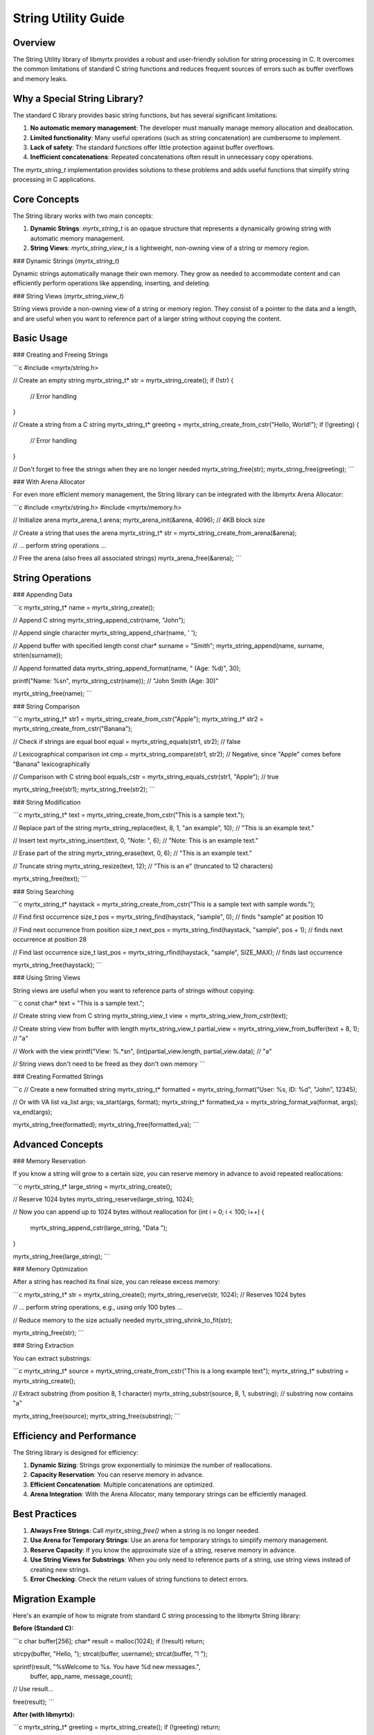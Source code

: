 String Utility Guide
================

Overview
--------

The String Utility library of libmyrtx provides a robust and user-friendly solution for string processing in C. It overcomes the common limitations of standard C string functions and reduces frequent sources of errors such as buffer overflows and memory leaks.

Why a Special String Library?
------------------------------------

The standard C library provides basic string functions, but has several significant limitations:

1. **No automatic memory management**: The developer must manually manage memory allocation and deallocation.
2. **Limited functionality**: Many useful operations (such as string concatenation) are cumbersome to implement.
3. **Lack of safety**: The standard functions offer little protection against buffer overflows.
4. **Inefficient concatenations**: Repeated concatenations often result in unnecessary copy operations.

The `myrtx_string_t` implementation provides solutions to these problems and adds useful functions that simplify string processing in C applications.

Core Concepts
-----------

The String library works with two main concepts:

1. **Dynamic Strings**: `myrtx_string_t` is an opaque structure that represents a dynamically growing string with automatic memory management.
2. **String Views**: `myrtx_string_view_t` is a lightweight, non-owning view of a string or memory region.

### Dynamic Strings (`myrtx_string_t`)

Dynamic strings automatically manage their own memory. They grow as needed to accommodate content and can efficiently perform operations like appending, inserting, and deleting.

### String Views (`myrtx_string_view_t`)

String views provide a non-owning view of a string or memory region. They consist of a pointer to the data and a length, and are useful when you want to reference part of a larger string without copying the content.

Basic Usage
--------------------

### Creating and Freeing Strings

```c
#include <myrtx/string.h>

// Create an empty string
myrtx_string_t* str = myrtx_string_create();
if (!str) {
    // Error handling
}

// Create a string from a C string
myrtx_string_t* greeting = myrtx_string_create_from_cstr("Hello, World!");
if (!greeting) {
    // Error handling
}

// Don't forget to free the strings when they are no longer needed
myrtx_string_free(str);
myrtx_string_free(greeting);
```

### With Arena Allocator

For even more efficient memory management, the String library can be integrated with the libmyrtx Arena Allocator:

```c
#include <myrtx/string.h>
#include <myrtx/memory.h>

// Initialize arena
myrtx_arena_t arena;
myrtx_arena_init(&arena, 4096);  // 4KB block size

// Create a string that uses the arena
myrtx_string_t* str = myrtx_string_create_from_arena(&arena);

// ... perform string operations ...

// Free the arena (also frees all associated strings)
myrtx_arena_free(&arena);
```

String Operations
----------------

### Appending Data

```c
myrtx_string_t* name = myrtx_string_create();

// Append C string
myrtx_string_append_cstr(name, "John");

// Append single character
myrtx_string_append_char(name, ' ');

// Append buffer with specified length
const char* surname = "Smith";
myrtx_string_append(name, surname, strlen(surname));

// Append formatted data
myrtx_string_append_format(name, " (Age: %d)", 30);

printf("Name: %s\n", myrtx_string_cstr(name));  // "John Smith (Age: 30)"

myrtx_string_free(name);
```

### String Comparison

```c
myrtx_string_t* str1 = myrtx_string_create_from_cstr("Apple");
myrtx_string_t* str2 = myrtx_string_create_from_cstr("Banana");

// Check if strings are equal
bool equal = myrtx_string_equals(str1, str2);  // false

// Lexicographical comparison
int cmp = myrtx_string_compare(str1, str2);  // Negative, since "Apple" comes before "Banana" lexicographically

// Comparison with C string
bool equals_cstr = myrtx_string_equals_cstr(str1, "Apple");  // true

myrtx_string_free(str1);
myrtx_string_free(str2);
```

### String Modification

```c
myrtx_string_t* text = myrtx_string_create_from_cstr("This is a sample text.");

// Replace part of the string
myrtx_string_replace(text, 8, 1, "an example", 10);  // "This is an example text."

// Insert text
myrtx_string_insert(text, 0, "Note: ", 6);  // "Note: This is an example text."

// Erase part of the string
myrtx_string_erase(text, 0, 6);  // "This is an example text."

// Truncate string
myrtx_string_resize(text, 12);  // "This is an e" (truncated to 12 characters)

myrtx_string_free(text);
```

### String Searching

```c
myrtx_string_t* haystack = myrtx_string_create_from_cstr("This is a sample text with sample words.");

// Find first occurrence
size_t pos = myrtx_string_find(haystack, "sample", 0);  // finds "sample" at position 10

// Find next occurrence from position
size_t next_pos = myrtx_string_find(haystack, "sample", pos + 1);  // finds next occurrence at position 28

// Find last occurrence
size_t last_pos = myrtx_string_rfind(haystack, "sample", SIZE_MAX);  // finds last occurrence

myrtx_string_free(haystack);
```

### Using String Views

String views are useful when you want to reference parts of strings without copying:

```c
const char* text = "This is a sample text.";

// Create string view from C string
myrtx_string_view_t view = myrtx_string_view_from_cstr(text);

// Create string view from buffer with length
myrtx_string_view_t partial_view = myrtx_string_view_from_buffer(text + 8, 1);  // "a"

// Work with the view
printf("View: %.*s\n", (int)partial_view.length, partial_view.data);  // "a"

// String views don't need to be freed as they don't own memory
```

### Creating Formatted Strings

```c
// Create a new formatted string
myrtx_string_t* formatted = myrtx_string_format("User: %s, ID: %d", "John", 12345);

// Or with VA list
va_list args;
va_start(args, format);
myrtx_string_t* formatted_va = myrtx_string_format_va(format, args);
va_end(args);

myrtx_string_free(formatted);
myrtx_string_free(formatted_va);
```

Advanced Concepts
-----------------------

### Memory Reservation

If you know a string will grow to a certain size, you can reserve memory in advance to avoid repeated reallocations:

```c
myrtx_string_t* large_string = myrtx_string_create();

// Reserve 1024 bytes
myrtx_string_reserve(large_string, 1024);

// Now you can append up to 1024 bytes without reallocation
for (int i = 0; i < 100; i++) {
    myrtx_string_append_cstr(large_string, "Data ");
}

myrtx_string_free(large_string);
```

### Memory Optimization

After a string has reached its final size, you can release excess memory:

```c
myrtx_string_t* str = myrtx_string_create();
myrtx_string_reserve(str, 1024);  // Reserves 1024 bytes

// ... perform string operations, e.g., using only 100 bytes ...

// Reduce memory to the size actually needed
myrtx_string_shrink_to_fit(str);

myrtx_string_free(str);
```

### String Extraction

You can extract substrings:

```c
myrtx_string_t* source = myrtx_string_create_from_cstr("This is a long example text");
myrtx_string_t* substring = myrtx_string_create();

// Extract substring (from position 8, 1 character)
myrtx_string_substr(source, 8, 1, substring);  // substring now contains "a"

myrtx_string_free(source);
myrtx_string_free(substring);
```

Efficiency and Performance
--------------------

The String library is designed for efficiency:

1. **Dynamic Sizing**: Strings grow exponentially to minimize the number of reallocations.
2. **Capacity Reservation**: You can reserve memory in advance.
3. **Efficient Concatenation**: Multiple concatenations are optimized.
4. **Arena Integration**: With the Arena Allocator, many temporary strings can be efficiently managed.

Best Practices
------------

1. **Always Free Strings**: Call `myrtx_string_free()` when a string is no longer needed.

2. **Use Arena for Temporary Strings**: Use an arena for temporary strings to simplify memory management.

3. **Reserve Capacity**: If you know the approximate size of a string, reserve memory in advance.

4. **Use String Views for Substrings**: When you only need to reference parts of a string, use string views instead of creating new strings.

5. **Error Checking**: Check the return values of string functions to detect errors.

Migration Example
---------------

Here's an example of how to migrate from standard C string processing to the libmyrtx String library:

**Before (Standard C):**

```c
char buffer[256];
char* result = malloc(1024);
if (!result) return;

strcpy(buffer, "Hello, ");
strcat(buffer, username);
strcat(buffer, "! ");

sprintf(result, "%sWelcome to %s. You have %d new messages.", 
        buffer, app_name, message_count);

// Use result...

free(result);
```

**After (with libmyrtx):**

```c
myrtx_string_t* greeting = myrtx_string_create();
if (!greeting) return;

myrtx_string_append_cstr(greeting, "Hello, ");
myrtx_string_append_cstr(greeting, username);
myrtx_string_append_cstr(greeting, "! ");

myrtx_string_append_format(greeting, "Welcome to %s. You have %d new messages.",
                         app_name, message_count);

// Use myrtx_string_cstr(greeting)...

myrtx_string_free(greeting);
```

Error Handling
--------------

String functions return error codes when operations fail:

```c
myrtx_string_t* str = myrtx_string_create();
if (!str) {
    fprintf(stderr, "Error: Could not create string\n");
    return;
}

int result = myrtx_string_append_cstr(str, "Data");
if (result != 0) {
    fprintf(stderr, "Error appending to string: %d\n", result);
    myrtx_string_free(str);
    return;
}

myrtx_string_free(str);
```

Conclusion
------------

The libmyrtx String Utility library provides a robust, efficient, and user-friendly solution for string processing in C applications. By using dynamic strings, automatic memory management, and a comprehensive set of functions, it improves the safety, readability, and maintainability of your code. The integration with the Arena Allocator makes it particularly efficient for complex applications with many temporary strings. 
